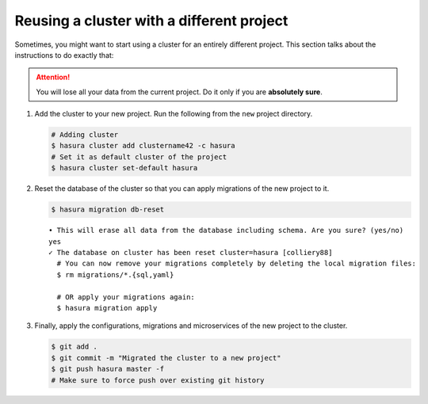 ==========================================
Reusing a cluster with a different project
==========================================

Sometimes, you might want to start using a cluster for an entirely different project. This section talks about the instructions to do exactly that:

.. attention::
      You will lose all your data from the current project. Do it only if you are **absolutely sure**.

#. Add the cluster to your new project. Run the following from the ``new`` project directory.

   .. code-block:: bash

      # Adding cluster
      $ hasura cluster add clustername42 -c hasura
      # Set it as default cluster of the project
      $ hasura cluster set-default hasura

#. Reset the database of the cluster so that you can apply migrations of the new project to it.

   .. code-block:: bash

      $ hasura migration db-reset

   ::

      • This will erase all data from the database including schema. Are you sure? (yes/no)
      yes
      ✓ The database on cluster has been reset cluster=hasura [colliery88]
        # You can now remove your migrations completely by deleting the local migration files:
        $ rm migrations/*.{sql,yaml}

        # OR apply your migrations again:
        $ hasura migration apply

#. Finally, apply the configurations, migrations and microservices of the new project to the cluster.

   .. code-block:: bash

      $ git add .
      $ git commit -m "Migrated the cluster to a new project"
      $ git push hasura master -f
      # Make sure to force push over existing git history
